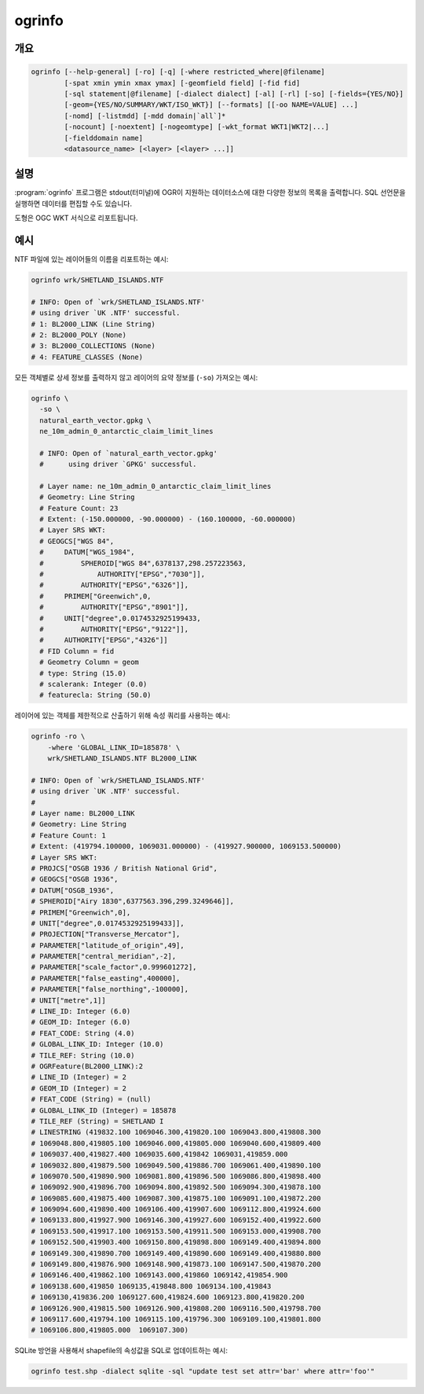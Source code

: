 .. _ogrinfo:

================================================================================
ogrinfo
================================================================================

.. only:: html

    OGR 지원 데이터소스에 대한 정보를 목록화합니다. SQL 선언문을 사용하면 데이터를 편집할 수도 있습니다.

.. Index:: ogrinfo

개요
--------

.. code-block::

    ogrinfo [--help-general] [-ro] [-q] [-where restricted_where|@filename]
            [-spat xmin ymin xmax ymax] [-geomfield field] [-fid fid]
            [-sql statement|@filename] [-dialect dialect] [-al] [-rl] [-so] [-fields={YES/NO}]
            [-geom={YES/NO/SUMMARY/WKT/ISO_WKT}] [--formats] [[-oo NAME=VALUE] ...]
            [-nomd] [-listmdd] [-mdd domain|`all`]*
            [-nocount] [-noextent] [-nogeomtype] [-wkt_format WKT1|WKT2|...]
            [-fielddomain name]
            <datasource_name> [<layer> [<layer> ...]]

설명
-----------

:program:`ogrinfo` 프로그램은 stdout(터미널)에 OGR이 지원하는 데이터소스에 대한 다양한 정보의 목록을 출력합니다. SQL 선언문을 실행하면 데이터를 편집할 수도 있습니다.

.. program:: ogrinfo

.. option:: -ro

    데이터소스를 읽기전용 모드로 엽니다.

.. option:: -al

    모든 레이어의 모든 객체를 목록화합니다. (레이어명을 인자로 넘겨야 할 때 대신 사용합니다)

.. option:: -rl

    임의의 레이어 읽기 모드를 활성화합니다. 예를 들면 레이어별로가 아니라 데이터셋에 있는 객체의 순서대로 읽기를 반복합니다. 몇몇 포맷의 경우 (예: OSM, GMLAS) 읽어오는 속도가 훨씬 빠를 수 있습니다.

    .. versionadded:: 2.2

.. option:: -so

    요약만(Summary Only): 개별 객체 목록을 출력하지 않고 투영볍, 스키마, 객체 개수 및 범위 같은 요약 정보만 출력합니다.

.. option:: -q

    좌표계, 레이어 스키마, 범위 및 객체 개수를 포함하는 다양한 정보를 자세히 리포트하지 않습니다. (침묵 모드)

.. option:: -where <restricted_where>

    SQL `WHERE` 선언문에서 사용되는 쿼리의 제약 양식으로 된 속성 쿼리입니다. 속성 쿼리와 일치하는 객체만 리포트할 것입니다. GDAL 2.1버전부터, 지정한 파일명에 내용이 있다는 사실을 나타내기 위한 ``\filename`` 문법을 사용할 수 있습니다.

.. option:: -sql <statement>

    지정한 SQL 선언문을 실행해서 결과를 반환합니다. GDAL 2.1버전부터, 지정한 파일명에 내용이 있다는 사실을 나타내기 위한 ``@filename`` 문법을 사용할 수 있습니다. SQL INSERT, UPDATE, DELETE, DROP TABLE, ALTER TABLE 등의 명령어로 데이터도 편집할 수 있습니다. 편집 능력은 선택한 ``dialect`` 에 따라 달라집니다.

.. option:: -dialect <dialect>

    SQL 방언(dialect)입니다. 어떤 경우 ``OGRSQL`` 을 전송해서 RDBMS의 네이티브 SQL 대신 (최적화되지 않은) :ref:`ogr_sql_dialect` 을 사용하기 위해 쓰일 수도 있습니다. 모든 데이터소스에서 ``SQLITE`` 및 ``INDIRECT_SQLITE`` 방언 값으로 :ref:`sql_sqlite_dialect` 도 사용할 수 있습니다.

.. option:: -spat <xmin> <ymin> <xmax> <ymax>

    관심 영역(area of interest)입니다. 이 직사각형 내부에 있는 객체만 리포트할 것입니다.

.. option:: -geomfield <field>

    공간 필터가 작동하는 도형 필드의 이름입니다.

.. option:: -fid <fid>

    이 옵션을 지정하는 경우, 이 객체 ID를 가진 객체만 리포트할 것입니다. 공간 또는 속성 쿼리를 제외하고 작동합니다. 주의: 객체 ID를 기반으로 객체 여러 개를 선택하려는 경우, 'fid'가 OGR SQL이 인식하는 특수 필드라는 사실도 이용할 수 있습니다. 즉 `-where "fid in (1,3,5)"` 는 객체 1, 3, 5를 선택할 것입니다.

.. option:: -fields YES|NO:

    ``NO`` 로 설정하면, 객체 덤프가 필드값을 출력하지 않을 것입니다. 기본값은 ``YES`` 입니다.

.. option:: -fielddomain <domain_name>

    .. versionadded:: 3.3

    필드 도메인에 대한 상세 정보를 출력합니다.

.. option:: -geom YES|NO|SUMMARY|WKT|ISO_WKT

    ``NO`` 로 설정하면, 객체 덤프가 도형을 출력하지 않을 것입니다. ``SUMMARY`` 로 설정하면, 도형의 요약 정보만 출력할 것입니다. ``YES`` or ``ISO_WKT`` 로 설정하는 경우, 도형을 완전한 OGC WKT 서식으로 리포트할 것입니다. ``WKT`` 로 설정하면 도형을 예전(legacy) ``WKT`` 로 리포트할 것입니다. 기본값은 ``YES`` 입니다. (GDAL 2.1 버전부터 WKT와 ``ISO_WKT`` 를 사용할 수 있는데, 이 버전부터 기본값이 ISO_WKT로 변경되었습니다.)

.. option:: -oo NAME=VALUE

    데이터 열기 옵션 (특정 포맷 지원)

.. option:: -nomd

    메타데이터를 출력하지 않습니다. 몇몇 데이터셋은 수많은 메타데이터 문자열을 가지고 있을 수도 있습니다.

.. option:: -listmdd

    데이터셋에서 사용할 수 있는 모든 메타데이터 도메인을 목록화합니다.

.. option:: -mdd <domain>

    지정한 도메인에 있는 메타데이터를 리포트합니다. 모든 도메인에 있는 메타데이터를 리포트하길 원한다면 ``all`` 을 사용하면 됩니다.

.. option:: -nocount

    객체 개수를 출력하지 않습니다.

.. option:: -noextent

    공간 범위를 출력하지 않습니다.

.. option:: -nogeomtype

    레이어 도형 유형을 출력하지 않습니다.

    .. versionadded:: 3.1

.. option:: --formats

    활성화된 포맷 드라이버를 목록화합니다.

.. option:: -wkt_format <format>

    공간 좌표계를 출력하기 위해 쓰이는 WKT 서식입니다. 현재 다음과 같은 ``format`` 값을 지원합니다:

    ``WKT1``

    ``WKT2`` (최신 WKT 버전, 현재 *WKT2_2018*)

    ``WKT2_2015``

    ``WKT2_2018``

    .. versionadded:: 3.0.0

.. option:: <datasource_name>

    열어볼 데이터소스입니다. 파일, 디렉터리 또는 기타 가상 이름일 수도 있습니다. 어떤 데이터소스를 지원하는지 알고 싶다면 OGR 벡터 포맷 목록을 참조하십시오.

.. option:: <layer>

    레이어 이름을 하나 이상 리포트할 수도 있습니다. 어떤 레이어 이름도 전송(pass)되지 않는 경우 ogrinfo가 사용할 수 있는 레이어 목록(과 사용할 수 있는 레이어들 전체의 도형 유형)을 리포트할 것입니다. 레이어 이름(들)을 지정하면 레이어의 범위, 좌표계, 객체 개수, 도형 유형, 스키마 및 쿼리 파라미터와 일치하는 모든 객체를 터미널로 리포트할 것입니다. 쿼리 파라미터를 하나도 지정하지 않으면 모든 객체를 리포트합니다.

도형은 OGC WKT 서식으로 리포트됩니다.

예시
--------

NTF 파일에 있는 레이어들의 이름을 리포트하는 예시:

.. code-block::

    ogrinfo wrk/SHETLAND_ISLANDS.NTF

    # INFO: Open of `wrk/SHETLAND_ISLANDS.NTF'
    # using driver `UK .NTF' successful.
    # 1: BL2000_LINK (Line String)
    # 2: BL2000_POLY (None)
    # 3: BL2000_COLLECTIONS (None)
    # 4: FEATURE_CLASSES (None)

모든 객체별로 상세 정보를 출력하지 않고 레이어의 요약 정보를 (``-so``) 가져오는 예시:

.. code-block::

    ogrinfo \
      -so \
      natural_earth_vector.gpkg \
      ne_10m_admin_0_antarctic_claim_limit_lines

      # INFO: Open of `natural_earth_vector.gpkg'
      #      using driver `GPKG' successful.

      # Layer name: ne_10m_admin_0_antarctic_claim_limit_lines
      # Geometry: Line String
      # Feature Count: 23
      # Extent: (-150.000000, -90.000000) - (160.100000, -60.000000)
      # Layer SRS WKT:
      # GEOGCS["WGS 84",
      #     DATUM["WGS_1984",
      #         SPHEROID["WGS 84",6378137,298.257223563,
      #             AUTHORITY["EPSG","7030"]],
      #         AUTHORITY["EPSG","6326"]],
      #     PRIMEM["Greenwich",0,
      #         AUTHORITY["EPSG","8901"]],
      #     UNIT["degree",0.0174532925199433,
      #         AUTHORITY["EPSG","9122"]],
      #     AUTHORITY["EPSG","4326"]]
      # FID Column = fid
      # Geometry Column = geom
      # type: String (15.0)
      # scalerank: Integer (0.0)
      # featurecla: String (50.0)


레이어에 있는 객체를 제한적으로 산출하기 위해 속성 쿼리를 사용하는 예시:

.. code-block::

    ogrinfo -ro \
        -where 'GLOBAL_LINK_ID=185878' \
        wrk/SHETLAND_ISLANDS.NTF BL2000_LINK

    # INFO: Open of `wrk/SHETLAND_ISLANDS.NTF'
    # using driver `UK .NTF' successful.
    #
    # Layer name: BL2000_LINK
    # Geometry: Line String
    # Feature Count: 1
    # Extent: (419794.100000, 1069031.000000) - (419927.900000, 1069153.500000)
    # Layer SRS WKT:
    # PROJCS["OSGB 1936 / British National Grid",
    # GEOGCS["OSGB 1936",
    # DATUM["OSGB_1936",
    # SPHEROID["Airy 1830",6377563.396,299.3249646]],
    # PRIMEM["Greenwich",0],
    # UNIT["degree",0.0174532925199433]],
    # PROJECTION["Transverse_Mercator"],
    # PARAMETER["latitude_of_origin",49],
    # PARAMETER["central_meridian",-2],
    # PARAMETER["scale_factor",0.999601272],
    # PARAMETER["false_easting",400000],
    # PARAMETER["false_northing",-100000],
    # UNIT["metre",1]]
    # LINE_ID: Integer (6.0)
    # GEOM_ID: Integer (6.0)
    # FEAT_CODE: String (4.0)
    # GLOBAL_LINK_ID: Integer (10.0)
    # TILE_REF: String (10.0)
    # OGRFeature(BL2000_LINK):2
    # LINE_ID (Integer) = 2
    # GEOM_ID (Integer) = 2
    # FEAT_CODE (String) = (null)
    # GLOBAL_LINK_ID (Integer) = 185878
    # TILE_REF (String) = SHETLAND I
    # LINESTRING (419832.100 1069046.300,419820.100 1069043.800,419808.300
    # 1069048.800,419805.100 1069046.000,419805.000 1069040.600,419809.400
    # 1069037.400,419827.400 1069035.600,419842 1069031,419859.000
    # 1069032.800,419879.500 1069049.500,419886.700 1069061.400,419890.100
    # 1069070.500,419890.900 1069081.800,419896.500 1069086.800,419898.400
    # 1069092.900,419896.700 1069094.800,419892.500 1069094.300,419878.100
    # 1069085.600,419875.400 1069087.300,419875.100 1069091.100,419872.200
    # 1069094.600,419890.400 1069106.400,419907.600 1069112.800,419924.600
    # 1069133.800,419927.900 1069146.300,419927.600 1069152.400,419922.600
    # 1069153.500,419917.100 1069153.500,419911.500 1069153.000,419908.700
    # 1069152.500,419903.400 1069150.800,419898.800 1069149.400,419894.800
    # 1069149.300,419890.700 1069149.400,419890.600 1069149.400,419880.800
    # 1069149.800,419876.900 1069148.900,419873.100 1069147.500,419870.200
    # 1069146.400,419862.100 1069143.000,419860 1069142,419854.900
    # 1069138.600,419850 1069135,419848.800 1069134.100,419843
    # 1069130,419836.200 1069127.600,419824.600 1069123.800,419820.200
    # 1069126.900,419815.500 1069126.900,419808.200 1069116.500,419798.700
    # 1069117.600,419794.100 1069115.100,419796.300 1069109.100,419801.800
    # 1069106.800,419805.000  1069107.300)

SQLite 방언을 사용해서 shapefile의 속성값을 SQL로 업데이트하는 예시:

.. code-block::

    ogrinfo test.shp -dialect sqlite -sql "update test set attr='bar' where attr='foo'"

